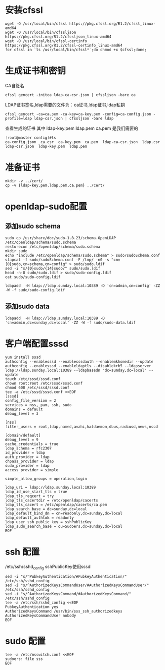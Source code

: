 * 安装cfssl
#+BEGIN_SRC shell
wget -O /usr/local/bin/cfssl https://pkg.cfssl.org/R1.2/cfssl_linux-amd64
wget -O /usr/local/bin/cfssljson https://pkg.cfssl.org/R1.2/cfssljson_linux-amd64
wget -O /usr/local/bin/cfssl-certinfo  https://pkg.cfssl.org/R1.2/cfssl-certinfo_linux-amd64
for cfssl in `ls /usr/local/bin/cfssl*`;do chmod +x $cfssl;done;
#+END_SRC

* 生成证书和密钥
CA自签名
#+BEGIN_SRC shell
cfssl gencert -initca ldap-ca-csr.json | cfssljson -bare ca
#+END_SRC

LDAP证书签名,ldap需要的文件为：ca证书,ldap证书,ldap私钥
#+BEGIN_SRC shell
cfssl gencert -ca=ca.pem -ca-key=ca-key.pem -config=ca-config.json -profile=ldap ldap-csr.json | cfssljson -bare ldap
#+END_SRC

查看生成的证书
其中  ldap-key.pem  ldap.pem ca.pem 是我们需要的
#+BEGIN_SRC shell
[root@master config]#ls
ca-config.json  ca.csr  ca-key.pem  ca.pem  ldap-ca-csr.json  ldap.csr  ldap-csr.json  ldap-key.pem  ldap.pem
#+END_SRC

* 准备证书
#+BEGIN_SRC shell
mkdir -v ../cert/
cp -v {ldap-key.pem,ldap.pem,ca.pem} ../cert/
#+END_SRC

* openldap-sudo配置
** 添加sudo schema
#+BEGIN_SRC shell
sudo cp /usr/share/doc/sudo-1.8.23/schema.OpenLDAP /etc/openldap/schema/sudo.schema
restorecon /etc/openldap/schema/sudo.schema
mkdir sudo
echo "include /etc/openldap/schema/sudo.schema" > sudo/sudoSchema.conf
slapcat -f sudo/sudoSchema.conf -F /tmp/ -n0 -s "cn={0}sudo,cn=schema,cn=config" > sudo/sudo.ldif
sed -i "s/{0}sudo/{14}sudo/" sudo/sudo.ldif
head -n-8 sudo/sudo.ldif > sudo/sudo-config.ldif
cat sudo/sudo-config.ldif

ldapadd  -H ldap://ldap.sunday.local:10389 -D 'cn=admin,cn=config' -ZZ -W -f sudo/sudo-config.ldif
#+END_SRC

** 添加sudo data
#+BEGIN_SRC shell
ldapadd  -H ldap://ldap.sunday.local:10389 -D 'cn=admin,dc=sunday,dc=local' -ZZ -W -f sudo/sudo-data.ldif
#+END_SRC



* 客户端配置sssd
#+BEGIN_SRC shell
yum install sssd
authconfig --enablesssd --enablesssdauth --enablemkhomedir --update
authconfig --enablesssd --enableldaptls --disablekrb5 --ldapserver ldap://ldap.sunday.local:10389 --ldapbasedn "dc=sunday,dc=local" --update
touch /etc/sssd/sssd.conf
chown root:root /etc/sssd/sssd.conf
chmod 600 /etc/sssd/sssd.conf
tee -a /etc/sssd/sssd.conf <<EOF
[sssd]
config_file_version = 2
services = nss, pam, ssh, sudo
domains = default
debug_level = 3

[nss]
filter_users = root,ldap,named,avahi,haldaemon,dbus,radiusd,news,nscd

[domain/default]
debug_level = 9
cache_credentials = true
ldap_schema = rfc2307
id_provider = ldap
auth_provider = ldap
chpass_provider = ldap
sudo_provider = ldap
access_provider = simple

simple_allow_groups = operation,login

ldap_uri = ldap://ldap.sunday.local:10389
ldap_id_use_start_tls = true
ldap_tls_reqcert = try
ldap_tls_cacertdir = /etc/openldap/cacerts
ldap_tls_cacert = /etc/openldap/cacerts/ca.pem
ldap_search_base = dc=sunday,dc=local
ldap_default_bind_dn = cn=readonly,dc=sunday,dc=local
ldap_default_authtok = readonly
ldap_user_ssh_public_key = sshPublicKey
ldap_sudo_search_base = ou=Sudoers,dc=sunday,dc=local
EOF
#+END_SRC

* ssh 配置
/etc/ssh/sshd_config sshPublicKey使用sssd
#+BEGIN_SRC shell
sed -i "s/^PubkeyAuthentication/#PubkeyAuthentication/" /etc/ssh/sshd_config
sed -i "s/^AuthorizedKeysCommandUser/#AuthorizedKeysCommandUser/" /etc/ssh/sshd_config
sed -i "s/^AuthorizedKeysCommand/#AuthorizedKeysCommand/" /etc/ssh/sshd_config
tee -a /etc/ssh/sshd_config <<EOF
PubkeyAuthentication yes
AuthorizedKeysCommand /usr/bin/sss_ssh_authorizedkeys
AuthorizedKeysCommandUser nobody
EOF
#+END_SRC

* sudo 配置

#+BEGIN_SRC shell
tee -a /etc/nsswitch.conf <<EOF
sudoers: file sss
EOF
#+END_SRC
